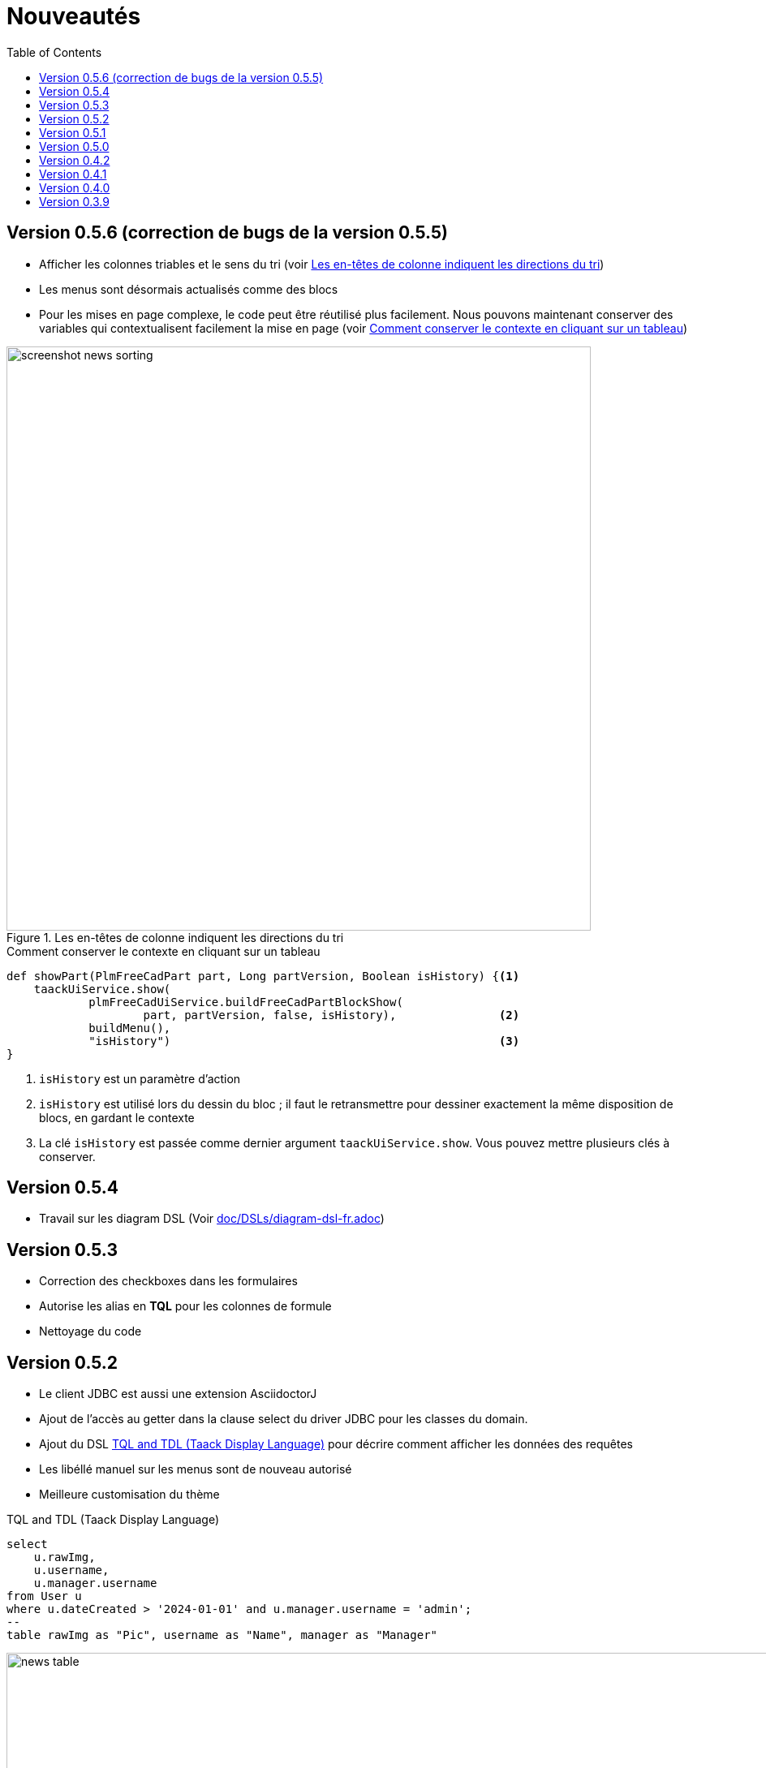 = Nouveautés
:doctype: book
:taack-category: 3
:toc:
:source-highlighter: rouge
:icons: font

== Version 0.5.6 (correction de bugs de la version 0.5.5)

* Afficher les colonnes triables et le sens du tri (voir <<sorting-screenshot>>)
* Les menus sont désormais actualisés comme des blocs
* Pour les mises en page complexe, le code peut être réutilisé plus facilement. Nous pouvons maintenant conserver des variables qui contextualisent facilement la mise en page (voir <<context-keeper>>)

[[sorting-screenshot]]
.Les en-têtes de colonne indiquent les directions du tri
image::screenshot-news-sorting.webp[width=720,align=center]

[[context-keeper]]
.Comment conserver le contexte en cliquant sur un tableau
[source,groovy]
----
def showPart(PlmFreeCadPart part, Long partVersion, Boolean isHistory) {<1>
    taackUiService.show(
            plmFreeCadUiService.buildFreeCadPartBlockShow(
                    part, partVersion, false, isHistory),               <2>
            buildMenu(),
            "isHistory")                                                <3>
}
----

<1> `isHistory` est un paramètre d'action
<2> `isHistory` est utilisé lors du dessin du bloc ; il faut le retransmettre pour dessiner exactement la même disposition de blocs, en gardant le contexte
<3> La clé `isHistory` est passée comme dernier argument `taackUiService.show`. Vous pouvez mettre plusieurs clés à conserver.

== Version 0.5.4

* Travail sur les diagram DSL (Voir link:doc/DSLs/diagram-dsl-fr.adoc[])

== Version 0.5.3

* Correction des checkboxes dans les formulaires
* Autorise les alias en *TQL* pour les colonnes de formule
* Nettoyage du code

== Version 0.5.2

* Le client JDBC est aussi une extension AsciidoctorJ
* Ajout de l'accès au getter dans la clause select du driver JDBC pour les classes du domain.
* Ajout du DSL <<tql_tdl>> pour décrire comment afficher les données des requêtes
* Les libéllé manuel sur les menus sont de nouveau autorisé
* Meilleure customisation du thème

[[tql_tdl]]
.TQL and TDL (Taack Display Language)
[source,sql]
----
select
    u.rawImg,
    u.username,
    u.manager.username
from User u
where u.dateCreated > '2024-01-01' and u.manager.username = 'admin';
--
table rawImg as "Pic", username as "Name", manager as "Manager"
----

.Results
image::news-table.webp[width=1024]

== Version 0.5.1

* <<_replacement_tp>>, les modules applicatifs se déclare de façon décorrélée du plugin Grails
* Suppression des Charts DSL
* Correction de Diagram DSL, <<_replacement_chart>>
* Autorise les diagrammes dans les PDF (Voir <<_diagrams_into_pdf>> et <<_diagrams_output>>)

[[_replacement_tp]]
.Remplacement de `TaackPlugin`
[source,groovy]
----
@PostConstruct
void init() {
    TaackUiEnablerService.securityClosure(
        this.&securityClosure,
        CrewController.&editUser as MC,
        CrewController.&saveUser as MC)
    TaackAppRegisterService.register(
        new TaackApp(
            CrewController.&index as MC,                    <1>
            new String(
                this.class
                    .getResourceAsStream("/crew/crew.svg")  <2>
                    .readAllBytes()
            )
        )
    )
}
----

<1> Entry Point
<2> Icon

[[_replacement_chart]]
.Remplacement des Charts : Diagrams
[source,groovy]
----
private static UiDiagramSpecifier d1() {
    new UiDiagramSpecifier().ui {
        bar(["T1", "T2", "T3", "T4"] as List<String>, false, {
            dataset 'Truc1', [1.0, 2.0, 1.0, 4.0]
            dataset 'Truc2', [2.0, 0.1, 1.0, 0.0]
            dataset 'Truc3', [2.0, 0.1, 1.0, 1.0]
        }, DiagramTypeSpec.HeightWidthRadio.ONE)
    }
}
----

[[_diagrams_into_pdf]]
.PDF contenant des diagrammes
[source,groovy]
----
printableBody {
    diagram(d1(), BlockSpec.Width.HALF)
    diagram(d2(), BlockSpec.Width.HALF)
}
----

[[_diagrams_output]]
.Diagramme Stacked Bar
image:news-diagram.svg[width=480]

== Version 0.5.0

slide::[fn=slideshow-whatsnew050-fr]

== Version 0.4.2

À paraître... cette version devrait comporter quelques changements intéressants (en cassant parfois du vieux code)

- Améliorer la hiérarchie DSL
* champs cachés en haut uniquement pour la lisibilité
* pas de passage de paramètres redondants dans le formulaire
* pas de passage de paramètres redondants dans le filtre
* filterField uniquement sous la section uniquement
* champ de niveau supérieur du formulaire uniquement sur l'en-tête
- crochet pour les champs de formulaire pour afficher M2M correctement
- crochet pour enregistrer un filtre d'objet typique
- Améliorer l'état de restauration
- Correction du regroupement/des arborescences de tables avec pagination
- À déterminer

== Version 0.4.1

- Fusionner le menu de recherche, le menu d'icônes et le menu de langue, voir <<new_menu_layout>>
- Conserver certains paramètres... (lang, affiliate, stock, autres...) via le menu DSL
** Déplacer la langue prise en charge dans les menus (à partir de la déclaration du plugin), voir <<new_menu_layout_code>>
- Autoriser le débogage du code Kotlin JS, voir <<new_allow_kotlinjs_debug>>
- Corriger le chemin du fichier lors de la mise à jour. De la même manière que pour O2M, avec aperçu
- Améliorer l'état de restauration
- Tester l'exécution du Mac et développer le redémarrage automatique à froid
- Étiquetage automatique du champ d'index Solr, voir <<new_solr_code>>


[[new_menu_layout]]
.Mise à jour de la disposition des menus
image:screenshot-news-menu-0.4.1.webp[]

[[new_menu_layout_code]]
.Mise à jour de la disposition des menus codage
[source,groovy]
----
private UiMenuSpecifier buildMenu(String q = null) {
    new UiMenuSpecifier().ui {
        menu CrewController.&index as MC
        menu CrewController.&listRoles as MC
        menu CrewController.&hierarchy as MC
        menuIcon ActionIcon.CONFIG_USER, this.&editUser as MC
        menuIcon ActionIcon.EXPORT_PDF, this.&downloadBinPdf as MC
        menuSearch this.&search as MethodClosure, q
        menuOptions(SupportedLanguage.fromContext())            <1>
    }
}
----

<1> Le choix de la langue se trouve à droite de la barre de recherche et d'autres énumérations peuvent être ajoutées

[[new_allow_kotlinjs_debug]]
.Kotlin JS Debug HowTo
[source,bash]
----
$ cd infra/browser/client                             <1>
$ ./gradlew browserDevelopmentRun                     <2>
$ vi intranet/server/grails-app/conf/application.yml  <3>
# Uncomment line bellow
# client.js.path: 'http://localhost:8080/client.js'

# Then your browser should show Kotlin code !
----

<1> Déplacez-vous vers le dossier client où le code JS est généré
<2> Lancez un serveur servant client.js et client.js.map...
<3> Modifiez votre fichier intranet `application.yml`

[[new_solr_code]]
.Nouvelle simplification DSL Solr (plus besoin de labels)
[source,groovy]
----
@PostConstruct
private void init() {
    taackSearchService.registerSolrSpecifier(this,
            new SolrSpecifier(User,
                CrewController.&showUserFromSearch as MethodClosure,
                this.&labeling as MethodClosure, { User u ->
        u ?= new User()
        indexField SolrFieldType.TXT_NO_ACCENT, u.username_
        indexField SolrFieldType.TXT_GENERAL, u.username_
        indexField SolrFieldType.TXT_NO_ACCENT, u.firstName_
        indexField SolrFieldType.TXT_NO_ACCENT, u.lastName_
        indexField SolrFieldType.POINT_STRING, "mainSubsidiary", true, u.subsidiary?.toString()
        indexField SolrFieldType.POINT_STRING, "businessUnit", true, u.businessUnit?.toString()
        indexField SolrFieldType.DATE, 0.5f, true, u.dateCreated_
        indexField SolrFieldType.POINT_STRING, "userCreated", 0.5f, true, u.userCreated?.username
    }))
}
----

== Version 0.4.0

* Plus de `paginate` dans les tableaux. Voir <<new_iterate_code>>
* Pas de `list`, mais un `iterate` prenant une fermeture comme paramètre, avec une approche de modèle de construction pour passer des arguments
* Les menus sont désormais étiquetés automatiquement, (utilisez `lang=test` dans l'URL pour traduire les menus). Voir <<new_menu_code>>
* Plus de paramètre #isAjax# dans les tableaux... Voir <<new_rowAction_code>>
* Changer rowLink en rowAction <<i18n_isAjax>>
* Pas d'étiquette nécessaire sur #rowAction# dans les tableaux. Voir <<new_rowAction_code>>
* Plus besoin d'ajaxBlock pour les tables, les formulaires, les tableFilters
* formAction n'a plus de paramètre #isAjax#
* formAction n'a plus de paramètre i18n obligatoire
* form n'a plus de paramètre i18n obligatoire, i18n est basé sur le nom de l'action actuelle
* block action n'a plus de paramètre i18n obligatoire, i18n est basé sur l'action cible
* block action n'a plus de paramètre isAjax obligatoire

[[new_iterate_code]]
.Nouveau : `iterate`
[source,groovy]
----
iterate(taackFilterService.getBuilder(Role)                     <1>
        .setMaxNumberOfLine(20)                                 <2>
        .setSortOrder(TaackFilter.Order.DESC, u.authority_)     <3>
        .build()) { Role r, Long counter ->
            row {
                rowColumn {
                    rowField r.authority
                    if (hasSelect)
                        rowAction
                            ActionIcon.SELECT * IconStyle.SCALE_DOWN,
                            CrewController.&selectRole as MC
                            r.id                                <4>
                }
            }
        }

----

<1> itérer
<2> Spécifier max est suffisant pour déclencher la pagination s'il y a plus de lignes
<3> Remplacer l'ancien modèle inefficace pour décrire le tri et l'ordre initiaux
[[i18n_isAjax]]
<4> Plus de paramètres i18n et isAjax

[[new_menu_code]]
.Nouveau code `menu`
[source,groovy]
----
private UiMenuSpecifier buildMenu(String q = null) {
    UiMenuSpecifier m = new UiMenuSpecifier()
    m.ui {
        menu CrewController.&index as MC        <1>
        menu CrewController.&listRoles as MC
        menu CrewController.&hierarchy as MC
        menuSearch this.&search as MethodClosure, q
    }
    m
}
----

<1> Aucun paramètre i18n

[[new_rowAction_code]]
.Nouveau code `rowAction`
[source,groovy]
----
if (hasActions) {
    rowColumn {
        rowAction ActionIcon.EDIT * IconStyle.SCALE_DOWN, this.&roleForm as MC, r.id <1>
    }
}
----

<1> Pas de paramètre i18n, pas de dernier paramètre `isAjax`

== Version 0.3.9

Aucune mise à jour depuis trop longtemps, l'hibernation touche à sa fin. Cette version offre :

- Grails 6.2.0
- Groovy 3.0.21
- Bumping Various deps ... (Voir https://github.com/Taack/infra/compare/v0.3.8...v0.3.9[Changelog])